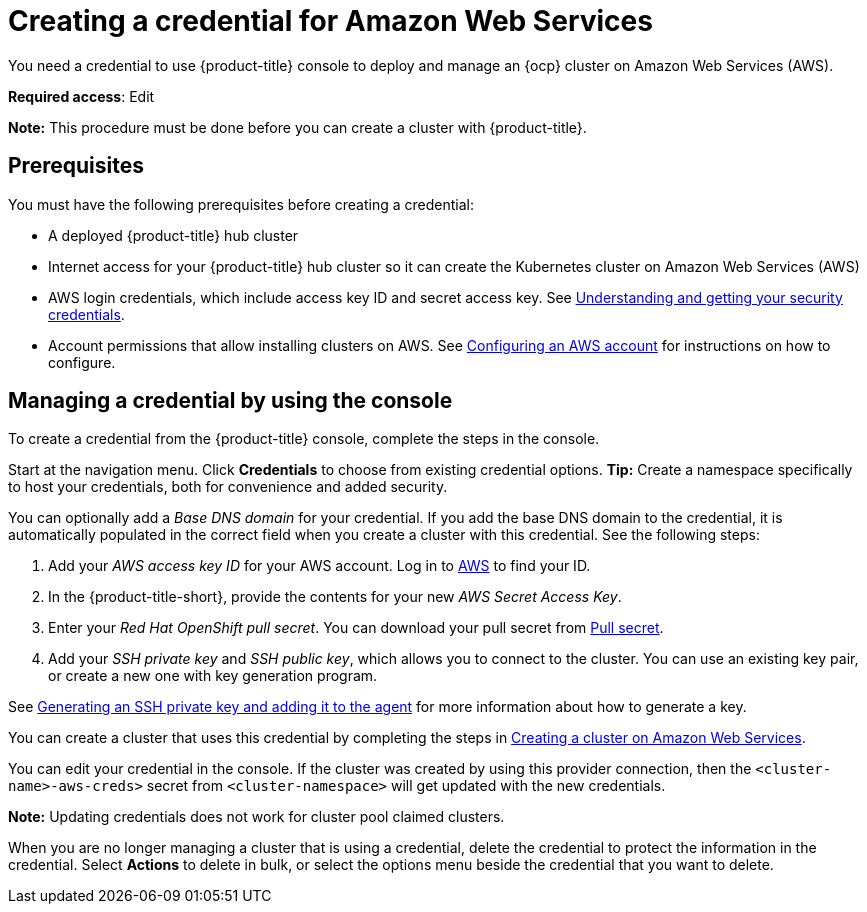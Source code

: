 [#creating-a-credential-for-amazon-web-services]
= Creating a credential for Amazon Web Services

You need a credential to use {product-title} console to deploy and manage an {ocp} cluster on Amazon Web Services (AWS).

**Required access**: Edit

*Note:* This procedure must be done before you can create a cluster with {product-title}.

[#aws_cred_prereqs]
== Prerequisites

You must have the following prerequisites before creating a credential:

* A deployed {product-title} hub cluster
* Internet access for your {product-title} hub cluster so it can create the Kubernetes cluster on Amazon Web Services (AWS)
* AWS login credentials, which include access key ID and secret access key.
See https://docs.aws.amazon.com/general/latest/gr/aws-sec-cred-types.html[Understanding and getting your security credentials].
* Account permissions that allow installing clusters on AWS.
See https://docs.openshift.com/container-platform/4.9/installing/installing_aws/installing-aws-account.html[Configuring an AWS account] for instructions on how to configure.

[#aws_cred_create]
== Managing a credential by using the console

To create a credential from the {product-title} console, complete the steps in the console. 

Start at the navigation menu. Click *Credentials* to choose from existing credential options. *Tip:* Create a namespace specifically to host your credentials, both for convenience and added security.

You can optionally add a _Base DNS domain_ for your credential. If you add the base DNS domain to the credential, it is automatically populated in the correct field when you create a cluster with this credential. See the following steps:

. Add your _AWS access key ID_ for your AWS account. Log in to https://console.aws.amazon.com/iam/home#/security_credentials[AWS] to find your ID.
. In the {product-title-short}, provide the contents for your new _AWS Secret Access Key_.
. Enter your _Red Hat OpenShift pull secret_. You can download your pull secret from https://cloud.redhat.com/openshift/install/pull-secret[Pull secret].
. Add your _SSH private key_ and _SSH public key_, which allows you to connect to the cluster. You can use an existing key pair, or create a new one with key generation program.

See https://docs.openshift.com/container-platform/4.9/installing/installing_aws/installing-aws-default.html#ssh-agent-using_installing-aws-default[Generating an SSH private key and adding it to the agent] for more information about how to generate a key.

You can create a cluster that uses this credential by completing the steps in link:../clusters/create_ocp_aws.adoc#creating-a-cluster-on-amazon-web-services[Creating a cluster on Amazon Web Services].

You can edit your credential in the console. If the cluster was created by using this provider connection, then the `<cluster-name>-aws-creds>` secret from `<cluster-namespace>` will get updated with the new credentials.

*Note:* Updating credentials does not work for cluster pool claimed clusters.

When you are no longer managing a cluster that is using a credential, delete the credential to protect the information in the credential. Select *Actions* to delete in bulk, or select the options menu beside the credential that you want to delete.
